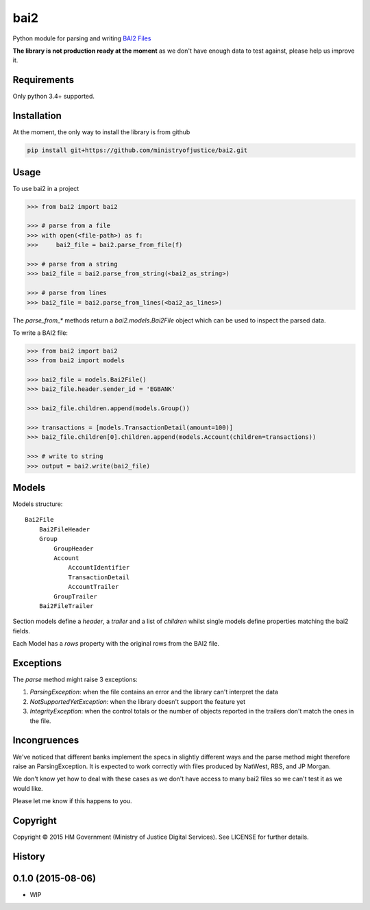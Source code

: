 bai2
====

.. image:: https://travis-ci.org/ministryofjustice/bai2.svg
    :target: https://travis-ci.org/ministryofjustice/bai2

.. image:: https://coveralls.io/repos/ministryofjustice/bai2/badge.svg?branch=master&service=github
    :target: https://coveralls.io/github/ministryofjustice/bai2?branch=master

Python module for parsing and writing `BAI2 Files <http://www.bai.org/Libraries/Site-General-Downloads/Cash_Management_2005.sflb.ashx>`_

**The library is not production ready at the moment** as we don't have enough data to test against, please help us improve it.


Requirements
------------

Only python 3.4+ supported.


Installation
------------

At the moment, the only way to install the library is from github

.. code-block:: bash

    pip install git+https://github.com/ministryofjustice/bai2.git


Usage
-----

To use bai2 in a project

.. code-block:: python

    >>> from bai2 import bai2

    >>> # parse from a file
    >>> with open(<file-path>) as f:
    >>>     bai2_file = bai2.parse_from_file(f)

    >>> # parse from a string
    >>> bai2_file = bai2.parse_from_string(<bai2_as_string>)

    >>> # parse from lines
    >>> bai2_file = bai2.parse_from_lines(<bai2_as_lines>)


The `parse_from_*` methods return a `bai2.models.Bai2File` object which can be used to inspect the parsed data.

To write a BAI2 file:

.. code-block:: python

    >>> from bai2 import bai2
    >>> from bai2 import models

    >>> bai2_file = models.Bai2File()
    >>> bai2_file.header.sender_id = 'EGBANK'

    >>> bai2_file.children.append(models.Group())

    >>> transactions = [models.TransactionDetail(amount=100)]
    >>> bai2_file.children[0].children.append(models.Account(children=transactions))

    >>> # write to string
    >>> output = bai2.write(bai2_file)


Models
------

Models structure::

    Bai2File
        Bai2FileHeader
        Group
            GroupHeader
            Account
                AccountIdentifier
                TransactionDetail
                AccountTrailer
            GroupTrailer
        Bai2FileTrailer


Section models define a `header`, a `trailer` and a list of `children` whilst single models define properties matching the bai2 fields.

Each Model has a `rows` property with the original rows from the BAI2 file.


Exceptions
----------

The `parse` method might raise 3 exceptions:

1. `ParsingException`: when the file contains an error and the library can't interpret the data
2. `NotSupportedYetException`: when the library doesn't support the feature yet
3. `IntegrityException`: when the control totals or the number of objects reported in the trailers don't match the ones in the file.


Incongruences
-------------

We've noticed that different banks implement the specs in slightly different ways and the parse method might therefore raise an ParsingException. It is expected to work correctly with files produced by NatWest, RBS, and JP Morgan.

We don't know yet how to deal with these cases as we don't have access to many bai2 files so we can't test it as we would like.

Please let me know if this happens to you.


Copyright
---------

Copyright |copy| 2015 HM Government (Ministry of Justice Digital Services). See
LICENSE for further details.

.. |copy| unicode:: 0xA9 .. copyright symbol




History
-------

0.1.0 (2015-08-06)
---------------------

* WIP


